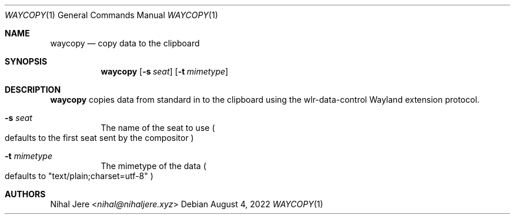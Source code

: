 .Dd August 4, 2022
.Dt WAYCOPY 1
.Os
.Sh NAME
.Nm waycopy
.Nd copy data to the clipboard
.Sh SYNOPSIS
.Nm
.Op Fl s Ar seat
.Op Fl t Ar mimetype
.Sh DESCRIPTION
.Nm
copies data from standard in to the clipboard using the wlr-data-control
Wayland extension protocol.
.Bl -tag -width Ds
.It Fl s Ar seat
The name of the seat to use
.Po
defaults to the first seat sent by the compositor
.Pc
.It Fl t Ar mimetype
The mimetype of the data
.Po
defaults to "text/plain;charset=utf-8"
.Pc
.El
.Sh AUTHORS
.An Nihal Jere Aq Mt nihal@nihaljere.xyz
